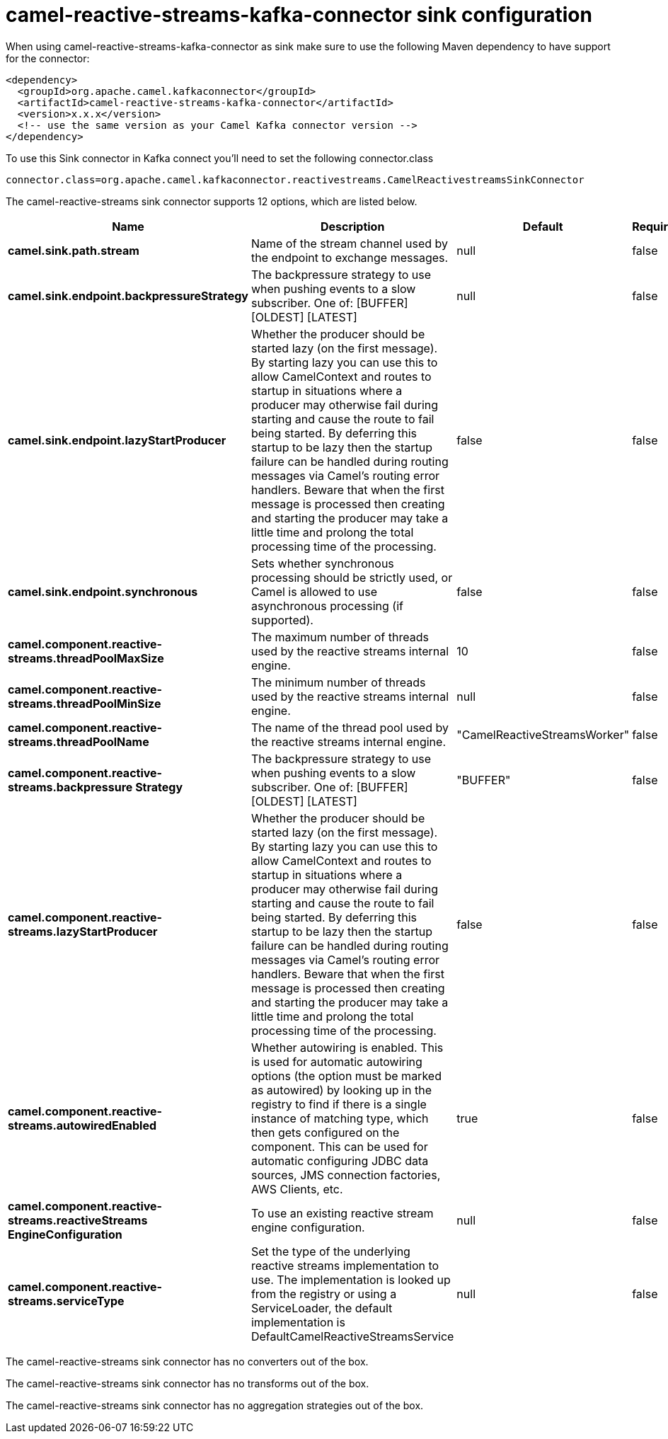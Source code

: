 // kafka-connector options: START
[[camel-reactive-streams-kafka-connector-sink]]
= camel-reactive-streams-kafka-connector sink configuration

When using camel-reactive-streams-kafka-connector as sink make sure to use the following Maven dependency to have support for the connector:

[source,xml]
----
<dependency>
  <groupId>org.apache.camel.kafkaconnector</groupId>
  <artifactId>camel-reactive-streams-kafka-connector</artifactId>
  <version>x.x.x</version>
  <!-- use the same version as your Camel Kafka connector version -->
</dependency>
----

To use this Sink connector in Kafka connect you'll need to set the following connector.class

[source,java]
----
connector.class=org.apache.camel.kafkaconnector.reactivestreams.CamelReactivestreamsSinkConnector
----


The camel-reactive-streams sink connector supports 12 options, which are listed below.



[width="100%",cols="2,5,^1,1,1",options="header"]
|===
| Name | Description | Default | Required | Priority
| *camel.sink.path.stream* | Name of the stream channel used by the endpoint to exchange messages. | null | false | MEDIUM
| *camel.sink.endpoint.backpressureStrategy* | The backpressure strategy to use when pushing events to a slow subscriber. One of: [BUFFER] [OLDEST] [LATEST] | null | false | MEDIUM
| *camel.sink.endpoint.lazyStartProducer* | Whether the producer should be started lazy (on the first message). By starting lazy you can use this to allow CamelContext and routes to startup in situations where a producer may otherwise fail during starting and cause the route to fail being started. By deferring this startup to be lazy then the startup failure can be handled during routing messages via Camel's routing error handlers. Beware that when the first message is processed then creating and starting the producer may take a little time and prolong the total processing time of the processing. | false | false | MEDIUM
| *camel.sink.endpoint.synchronous* | Sets whether synchronous processing should be strictly used, or Camel is allowed to use asynchronous processing (if supported). | false | false | MEDIUM
| *camel.component.reactive-streams.threadPoolMaxSize* | The maximum number of threads used by the reactive streams internal engine. | 10 | false | MEDIUM
| *camel.component.reactive-streams.threadPoolMinSize* | The minimum number of threads used by the reactive streams internal engine. | null | false | MEDIUM
| *camel.component.reactive-streams.threadPoolName* | The name of the thread pool used by the reactive streams internal engine. | "CamelReactiveStreamsWorker" | false | MEDIUM
| *camel.component.reactive-streams.backpressure Strategy* | The backpressure strategy to use when pushing events to a slow subscriber. One of: [BUFFER] [OLDEST] [LATEST] | "BUFFER" | false | MEDIUM
| *camel.component.reactive-streams.lazyStartProducer* | Whether the producer should be started lazy (on the first message). By starting lazy you can use this to allow CamelContext and routes to startup in situations where a producer may otherwise fail during starting and cause the route to fail being started. By deferring this startup to be lazy then the startup failure can be handled during routing messages via Camel's routing error handlers. Beware that when the first message is processed then creating and starting the producer may take a little time and prolong the total processing time of the processing. | false | false | MEDIUM
| *camel.component.reactive-streams.autowiredEnabled* | Whether autowiring is enabled. This is used for automatic autowiring options (the option must be marked as autowired) by looking up in the registry to find if there is a single instance of matching type, which then gets configured on the component. This can be used for automatic configuring JDBC data sources, JMS connection factories, AWS Clients, etc. | true | false | MEDIUM
| *camel.component.reactive-streams.reactiveStreams EngineConfiguration* | To use an existing reactive stream engine configuration. | null | false | MEDIUM
| *camel.component.reactive-streams.serviceType* | Set the type of the underlying reactive streams implementation to use. The implementation is looked up from the registry or using a ServiceLoader, the default implementation is DefaultCamelReactiveStreamsService | null | false | MEDIUM
|===



The camel-reactive-streams sink connector has no converters out of the box.





The camel-reactive-streams sink connector has no transforms out of the box.





The camel-reactive-streams sink connector has no aggregation strategies out of the box.
// kafka-connector options: END

